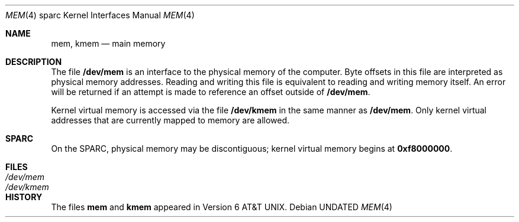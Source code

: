 .\" Copyright (c) 1992 The Regents of the University of California.
.\" All rights reserved.
.\"
.\" This software was developed by the Computer Systems Engineering group
.\" at Lawrence Berkeley Laboratory under DARPA contract BG 91-66 and
.\" contributed to Berkeley.
.\"
.\" %sccs.include.redist.man%
.\"
.\"     @(#)mem.4	5.1 (Berkeley) 02/17/93
.\"
.Dd 
.Dt MEM 4 sparc
.Os
.Sh NAME
.Nm mem ,
.Nm kmem
.Nd main memory
.Sh DESCRIPTION
The file
.Nm /dev/mem
is an interface to the physical memory of the
computer.
Byte offsets in this file are interpreted as physical memory addresses.
Reading and writing this file is equivalent to reading and writing
memory itself.
An error will be returned if an attempt is made to reference
an offset outside of
.Nm /dev/mem .
.Pp
Kernel virtual memory is accessed via the file
.Nm /dev/kmem
in the same manner as
.Nm /dev/mem .
Only kernel virtual addresses that are currently mapped to memory are allowed.
.Sh SPARC
On the
.Tn SPARC ,
physical memory may be discontiguous;
kernel virtual memory begins at
.Li 0xf8000000 .
.Sh FILES
.Bl -tag -width /dev/kmem -compact
.It Pa /dev/mem
.It Pa /dev/kmem
.El
.Sh HISTORY
The files
.Nm mem
and
.Nm kmem
appeared in
.At v6 .
